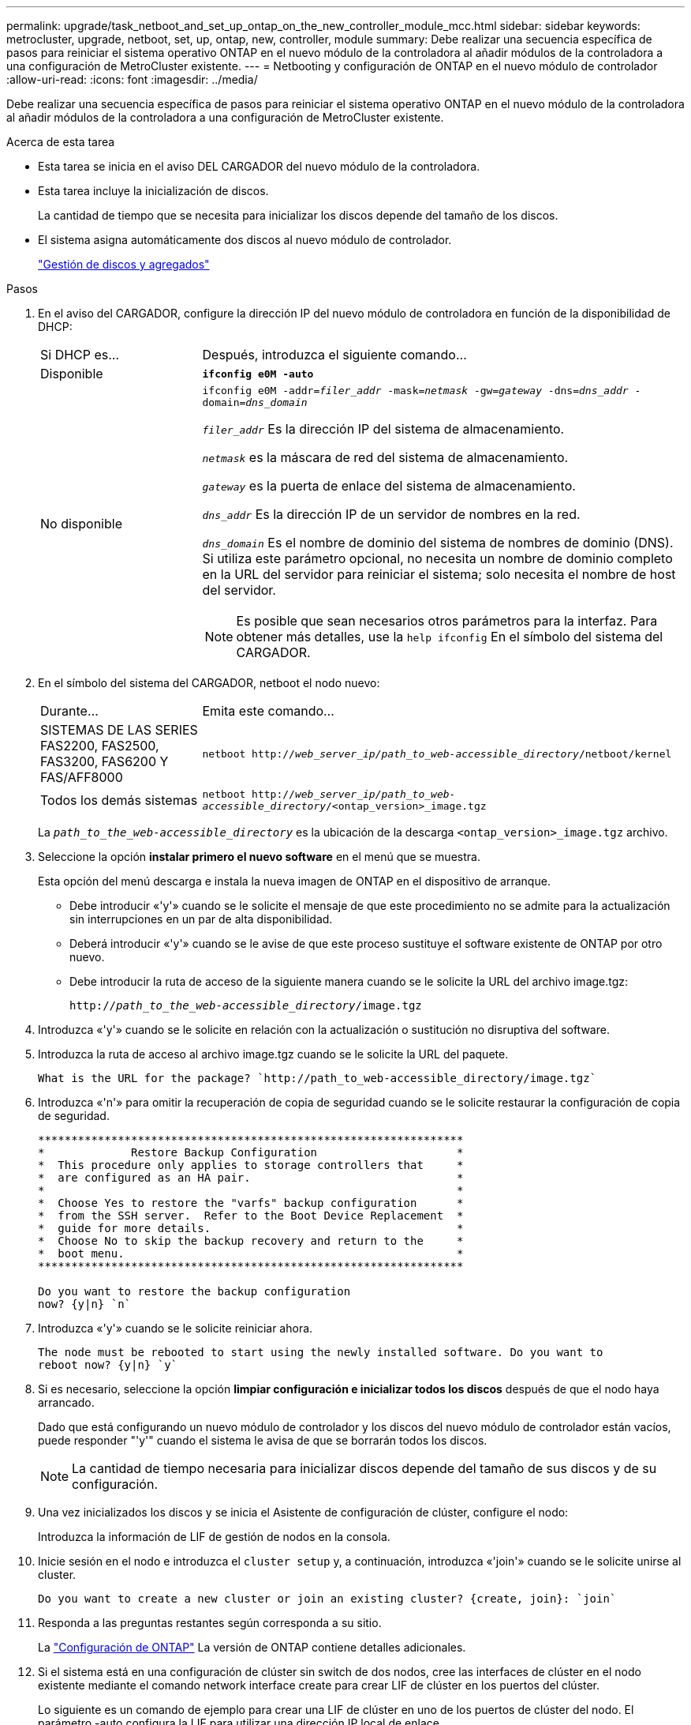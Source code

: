 ---
permalink: upgrade/task_netboot_and_set_up_ontap_on_the_new_controller_module_mcc.html 
sidebar: sidebar 
keywords: metrocluster, upgrade, netboot, set, up, ontap, new, controller, module 
summary: Debe realizar una secuencia específica de pasos para reiniciar el sistema operativo ONTAP en el nuevo módulo de la controladora al añadir módulos de la controladora a una configuración de MetroCluster existente. 
---
= Netbooting y configuración de ONTAP en el nuevo módulo de controlador
:allow-uri-read: 
:icons: font
:imagesdir: ../media/


[role="lead"]
Debe realizar una secuencia específica de pasos para reiniciar el sistema operativo ONTAP en el nuevo módulo de la controladora al añadir módulos de la controladora a una configuración de MetroCluster existente.

.Acerca de esta tarea
* Esta tarea se inicia en el aviso DEL CARGADOR del nuevo módulo de la controladora.
* Esta tarea incluye la inicialización de discos.
+
La cantidad de tiempo que se necesita para inicializar los discos depende del tamaño de los discos.

* El sistema asigna automáticamente dos discos al nuevo módulo de controlador.
+
https://docs.netapp.com/ontap-9/topic/com.netapp.doc.dot-cm-psmg/home.html["Gestión de discos y agregados"]



.Pasos
. En el aviso del CARGADOR, configure la dirección IP del nuevo módulo de controladora en función de la disponibilidad de DHCP:
+
[cols="1,3"]
|===


| Si DHCP es... | Después, introduzca el siguiente comando... 


 a| 
Disponible
 a| 
`*ifconfig e0M -auto*`



 a| 
No disponible
 a| 
`ifconfig e0M -addr=__filer_addr__ -mask=__netmask__ -gw=__gateway__ -dns=__dns_addr__ -domain=__dns_domain__`

`_filer_addr_` Es la dirección IP del sistema de almacenamiento.

`_netmask_` es la máscara de red del sistema de almacenamiento.

`_gateway_` es la puerta de enlace del sistema de almacenamiento.

`_dns_addr_` Es la dirección IP de un servidor de nombres en la red.

`_dns_domain_` Es el nombre de dominio del sistema de nombres de dominio (DNS). Si utiliza este parámetro opcional, no necesita un nombre de dominio completo en la URL del servidor para reiniciar el sistema; solo necesita el nombre de host del servidor.


NOTE: Es posible que sean necesarios otros parámetros para la interfaz. Para obtener más detalles, use la `help ifconfig` En el símbolo del sistema del CARGADOR.

|===
. En el símbolo del sistema del CARGADOR, netboot el nodo nuevo:
+
[cols="1,3"]
|===


| Durante... | Emita este comando... 


 a| 
SISTEMAS DE LAS SERIES FAS2200, FAS2500, FAS3200, FAS6200 Y FAS/AFF8000
 a| 
`netboot http://__web_server_ip/path_to_web-accessible_directory__/netboot/kernel`



 a| 
Todos los demás sistemas
 a| 
`netboot http://__web_server_ip/path_to_web-accessible_directory__/<ontap_version>_image.tgz`

|===
+
La `_path_to_the_web-accessible_directory_` es la ubicación de la descarga `<ontap_version>_image.tgz` archivo.

. Seleccione la opción *instalar primero el nuevo software* en el menú que se muestra.
+
Esta opción del menú descarga e instala la nueva imagen de ONTAP en el dispositivo de arranque.

+
** Debe introducir «'y'» cuando se le solicite el mensaje de que este procedimiento no se admite para la actualización sin interrupciones en un par de alta disponibilidad.
** Deberá introducir «'y'» cuando se le avise de que este proceso sustituye el software existente de ONTAP por otro nuevo.
** Debe introducir la ruta de acceso de la siguiente manera cuando se le solicite la URL del archivo image.tgz:
+
`http://__path_to_the_web-accessible_directory__/image.tgz`



. Introduzca «'y'» cuando se le solicite en relación con la actualización o sustitución no disruptiva del software.
. Introduzca la ruta de acceso al archivo image.tgz cuando se le solicite la URL del paquete.
+
[listing]
----
What is the URL for the package? `http://path_to_web-accessible_directory/image.tgz`
----
. Introduzca «'n'» para omitir la recuperación de copia de seguridad cuando se le solicite restaurar la configuración de copia de seguridad.
+
[listing]
----
****************************************************************
*             Restore Backup Configuration                     *
*  This procedure only applies to storage controllers that     *
*  are configured as an HA pair.                               *
*                                                              *
*  Choose Yes to restore the "varfs" backup configuration      *
*  from the SSH server.  Refer to the Boot Device Replacement  *
*  guide for more details.                                     *
*  Choose No to skip the backup recovery and return to the     *
*  boot menu.                                                  *
****************************************************************

Do you want to restore the backup configuration
now? {y|n} `n`
----
. Introduzca «'y'» cuando se le solicite reiniciar ahora.
+
[listing]
----
The node must be rebooted to start using the newly installed software. Do you want to
reboot now? {y|n} `y`
----
. Si es necesario, seleccione la opción *limpiar configuración e inicializar todos los discos* después de que el nodo haya arrancado.
+
Dado que está configurando un nuevo módulo de controlador y los discos del nuevo módulo de controlador están vacíos, puede responder "'y'" cuando el sistema le avisa de que se borrarán todos los discos.

+

NOTE: La cantidad de tiempo necesaria para inicializar discos depende del tamaño de sus discos y de su configuración.

. Una vez inicializados los discos y se inicia el Asistente de configuración de clúster, configure el nodo:
+
Introduzca la información de LIF de gestión de nodos en la consola.

. Inicie sesión en el nodo e introduzca el `cluster setup` y, a continuación, introduzca «'join'» cuando se le solicite unirse al cluster.
+
[listing]
----
Do you want to create a new cluster or join an existing cluster? {create, join}: `join`
----
. Responda a las preguntas restantes según corresponda a su sitio.
+
La link:https://docs.netapp.com/ontap-9/topic/com.netapp.doc.dot-cm-ssg/home.html["Configuración de ONTAP"^] La versión de ONTAP contiene detalles adicionales.

. Si el sistema está en una configuración de clúster sin switch de dos nodos, cree las interfaces de clúster en el nodo existente mediante el comando network interface create para crear LIF de clúster en los puertos del clúster.
+
Lo siguiente es un comando de ejemplo para crear una LIF de clúster en uno de los puertos de clúster del nodo. El parámetro -auto configura la LIF para utilizar una dirección IP local de enlace.

+
[listing]
----
cluster_A::> network interface create -vserver Cluster -lif clus1 -role cluster -home-node node_A_1 -home-port e1a -auto true
----
. Tras completar la configuración, compruebe que el nodo esté en buen estado y que pueda participar en el clúster:
+
`cluster show`

+
En el siguiente ejemplo se muestra un clúster después de unirle el segundo nodo (cluster1-02):

+
[listing]
----
cluster_A::> cluster show
Node                  Health  Eligibility
--------------------- ------- ------------
node_A_1              true    true
node_A_2              true    true
----
+
Puede acceder al Asistente de configuración de clúster para cambiar cualquiera de los valores introducidos para la SVM de administrador o la SVM de nodo mediante el comando cluster setup.

. Confirme que tiene cuatro puertos configurados como interconexiones del clúster:
+
`network port show`

+
En el siguiente ejemplo se muestra el resultado de dos módulos de controladora en cluster_A:

+
[listing]
----
cluster_A::> network port show
                                                             Speed (Mbps)
Node   Port      IPspace      Broadcast Domain Link   MTU    Admin/Oper
------ --------- ------------ ---------------- ----- ------- ------------
node_A_1
       **e0a       Cluster      Cluster          up       9000  auto/1000
       e0b       Cluster      Cluster          up       9000  auto/1000**
       e0c       Default      Default          up       1500  auto/1000
       e0d       Default      Default          up       1500  auto/1000
       e0e       Default      Default          up       1500  auto/1000
       e0f       Default      Default          up       1500  auto/1000
       e0g       Default      Default          up       1500  auto/1000
node_A_2
       **e0a       Cluster      Cluster          up       9000  auto/1000
       e0b       Cluster      Cluster          up       9000  auto/1000**
       e0c       Default      Default          up       1500  auto/1000
       e0d       Default      Default          up       1500  auto/1000
       e0e       Default      Default          up       1500  auto/1000
       e0f       Default      Default          up       1500  auto/1000
       e0g       Default      Default          up       1500  auto/1000
14 entries were displayed.
----

